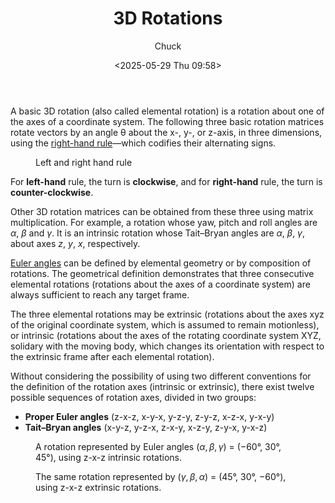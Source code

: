#+TITLE: 3D Rotations
#+AUTHOR: Chuck
#+DESCRIPTION: A basic 3D rotation (also called elemental rotation) is a rotation about one of the axes of a coordinate system.
#+KEYWORDS: Computer Vision
#+DATE: <2025-05-29 Thu 09:58>

A basic 3D rotation (also called elemental rotation) is a rotation about one of the axes of a coordinate system. The following three basic rotation matrices rotate vectors by an angle θ about the x-, y-, or z-axis, in three dimensions, using the [[https://en.wikipedia.org/wiki/Right-hand_rule][right-hand rule]]—which codifies their alternating signs.

#+CAPTION: Left and right hand rule
[[./left-and-right-hand-rule.svg]]

For *left-hand* rule, the turn is *clockwise*, and for *right-hand* rule, the turn is *counter-clockwise*.

\begin{split}
R_x(\theta) &= \begin{bmatrix} 1 & 0 & 0 \newline 0 & \cos\theta & -\sin\theta \newline 0 & \sin\theta & \cos\theta \end{bmatrix} \newline
R_y(\theta) &= \begin{bmatrix} \cos\theta & 0 & \sin\theta \newline 0 & 1 & 0 \newline -\sin\theta & 0 & \cos\theta \end{bmatrix} \newline
R_z(\theta) &= \begin{bmatrix} \cos\theta & -\sin\theta & 0 \newline \sin\theta & \cos\theta & 0 \newline 0 & 0 & 1 \end{bmatrix}
\end{split}

Other 3D rotation matrices can be obtained from these three using matrix multiplication. For example, a rotation whose yaw, pitch and roll angles are \(\alpha\), \(\beta\) and \(\gamma\). It is an intrinsic rotation whose Tait–Bryan angles are \(\alpha\), \(\beta\), \(\gamma\), about axes \(z\), \(y\), \(x\), respectively.

[[https://en.wikipedia.org/wiki/Euler_angles][Euler angles]] can be defined by elemental geometry or by composition of rotations. The geometrical definition demonstrates that three consecutive elemental rotations (rotations about the axes of a coordinate system) are always sufficient to reach any target frame.

The three elemental rotations may be extrinsic (rotations about the axes xyz of the original coordinate system, which is assumed to remain motionless), or intrinsic (rotations about the axes of the rotating coordinate system XYZ, solidary with the moving body, which changes its orientation with respect to the extrinsic frame after each elemental rotation).

Without considering the possibility of using two different conventions for the definition of the rotation axes (intrinsic or extrinsic), there exist twelve possible sequences of rotation axes, divided in two groups:
- *Proper Euler angles* (z-x-z, x-y-x, y-z-y, z-y-z, x-z-x, y-x-y)
- *Tait–Bryan angles* (x-y-z, y-z-x, z-x-y, x-z-y, z-y-x, y-x-z)

#+CAPTION: A rotation represented by Euler angles (\(\alpha, \beta, \gamma\)) = (−60°, 30°, 45°), using z-x-z intrinsic rotations.
[[./EulerG.png]]

#+CAPTION: The same rotation represented by (\(\gamma, \beta, \alpha\)) = (45°, 30°, −60°), using z-x-z extrinsic rotations.
[[./EulerX.png]]

